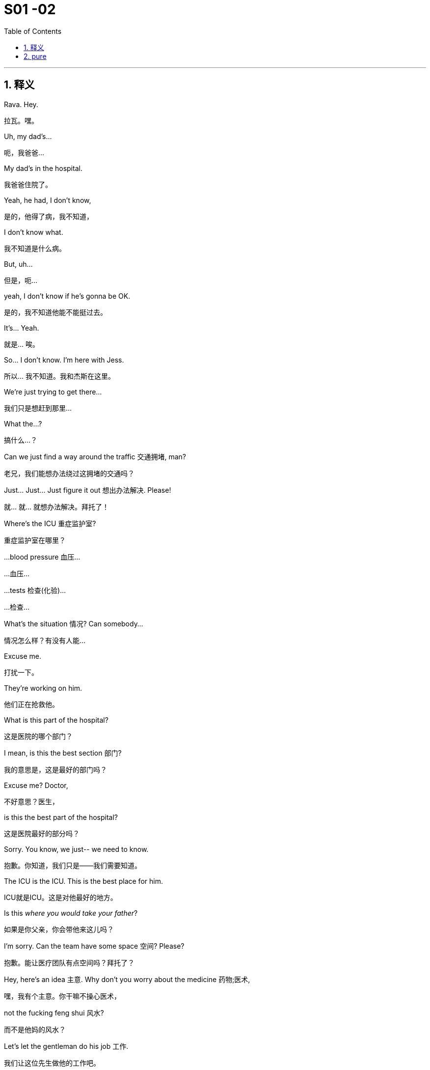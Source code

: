 
= S01 -02
:toc: left
:toclevels: 3
:sectnums:
:stylesheet: ../../../../myAdocCss.css

'''

== 释义



Rava. Hey.
[.my2]
拉瓦。嘿。

Uh, my dad's...
[.my2]
呃，我爸爸...

My dad's in the hospital.
[.my2]
我爸爸住院了。

Yeah, he had, I don't know,
[.my2]
是的，他得了病，我不知道，

I don't know what.
[.my2]
我不知道是什么病。

But, uh...
[.my2]
但是，呃...

yeah, I don't know if he's gonna be OK.
[.my2]
是的，我不知道他能不能挺过去。

It's... Yeah.
[.my2]
就是... 唉。

So... I don't know. I'm here with Jess.
[.my2]
所以... 我不知道。我和杰斯在这里。

We're just trying to get there...
[.my2]
我们只是想赶到那里...

What the...?
[.my2]
搞什么...？

Can we just find a way around the traffic 交通拥堵, man?
[.my2]
老兄，我们能想办法绕过这拥堵的交通吗？

Just... Just... Just figure it out 想出办法解决. Please!
[.my2]
就... 就... 就想办法解决。拜托了！

Where's the ICU 重症监护室?
[.my2]
重症监护室在哪里？

...blood pressure 血压...
[.my2]
...血压...

...tests 检查(化验)...
[.my2]
...检查...

What's the situation 情况? Can somebody...
[.my2]
情况怎么样？有没有人能...

Excuse me.
[.my2]
打扰一下。

They're working on him.
[.my2]
他们正在抢救他。

What is this part of the hospital?
[.my2]
这是医院的哪个部门？

I mean, is this the best section 部门?
[.my2]
我的意思是，这是最好的部门吗？

Excuse me? Doctor,
[.my2]
不好意思？医生，

is this the best part of the hospital?
[.my2]
这是医院最好的部分吗？

Sorry. You know, we just-- we need to know.
[.my2]
抱歉。你知道，我们只是——我们需要知道。

The ICU is the ICU. This is the best place for him.
[.my2]
ICU就是ICU。这是对他最好的地方。

Is this _where you would take your father_?
[.my2]
如果是你父亲，你会带他来这儿吗？

I'm sorry. Can the team have some space 空间? Please?
[.my2]
抱歉。能让医疗团队有点空间吗？拜托了？

Hey, here's an idea 主意. Why don't you worry about the medicine 药物;医术,
[.my2]
嘿，我有个主意。你干嘛不操心医术，

not the fucking feng shui 风水?
[.my2]
而不是他妈的风水？

Let's let the gentleman do his job 工作.
[.my2]
我们让这位先生做他的工作吧。

Thank you.
[.my2]
谢谢。

Let's do this for Dad. - Thank you.

[.my2]
我们为爸爸这么做吧(为了爸安静点)。 - 谢谢。

Sorry.
[.my2]
对不起。

Do they know who we are?
[.my2]
他们知道我们是谁吗？

-I don't know. - Are they sandbagging  用沙袋封堵；用沙袋打；粗暴对待，胁迫;敷衍 us?

[.my2]
-我不知道。 - 他们是在故意敷衍我们吗？

[.my1]
.案例
sandbagging 在这里是俚语用法，原意是“用沙袋阻挡”，引申为“故意示弱”、“隐藏实力”或“拖延、敷衍”。剧中角色怀疑医院人员因为不知道他们的身份, 而没有给予应有的重视或最好的治疗。

-Do they know who he is? - I don't know.

[.my2]
-他们知道他是谁吗？ - 我不知道。

-Shall we call Mom? - What?

[.my2]
-要打电话给妈妈吗？ - 什么？

No. There's like a million people to call.
[.my2]
不。好像有无数的人要通知。

She's probably just *make a big deal* of sth 对…小题大做 about herself, anyway.
[.my2]
反正她很可能只会借题发挥，搞得像是她自己的事一样。

Come on. Your mom's a maniac 疯子, she's not a monster 魔鬼.
[.my2]
得了吧。你妈妈是个疯子，但她不是魔鬼。

Folks, we need you to wait through there, please.
[.my2]
各位，需要请你们到那边去等。

Hi. I'm sorry.
[.my2]
嗨。抱歉。

We're getting mixed messages 混乱的信息 here.
[.my2]
我们得到的信息很混乱。

We have no clue 线索 what's going on.
[.my2]
我们完全不知道发生了什么。

We will be with you
[.my2]
一旦我们有评估结果，

as soon as we have an assessment 评估.
[.my2]
会立刻通知你们。

OK, well, that's not good enough 不够好.
[.my2]
好吧，这不够好。

We need to know what's happening. Now.
[.my2]
我们需要知道发生了什么。现在就要。

The _socio-economic 社会经济的 health_ of _multiple 多个的 continents_ 大洲
[.my2]
多个大洲的社会经济健康

is dependent on 依赖于 his well-being 健康.
[.my2]
都依赖于他的健康。

The socio-economic health of multiple continents?
[.my2]
多个大洲的社会经济健康？

Kendall. Everyone.
[.my2]
肯德尔。各位。

*We have an area* we can go to.
[.my2]
我们有个区域可以去。

They'll keep us posted 及时告知.
[.my2]
他们会及时通知我们最新情况。

So, look, take me through 详细说明,带我穿过 what happened exactly.
[.my2]
那么，你看，详细告诉我到底发生了什么。

Uh, I don't know, exactly.
[.my2]
呃，我不太确定，具体地。

It was weird 诡异的. Um, it happened fast 快速地,
[.my2]
很诡异。呃，发生得很快，

-we were just sitting there... - We were just talking.

[.my2]
-我们当时就坐在那儿... - 我们当时就在聊天。

We were talking, Shiv kind of started (v.) hard-balling (把……捏成团；攥紧（拳头）) 强硬对待 Dad a little bit. - I wasn't hard-balling him.
[.my2]
我们当时在聊天，希芙有点开始对爸爸态度有点强硬。 - 我没有对他强硬。

A brain hemorrhage (出血) 脑出血 doesn't come from some chit-chat 闲聊, asshole 混蛋.
[.my2]
脑出血可不是闲聊引起的，混蛋。

So it's definitely a brain hemorrhage 脑出血? Is that what they said?
[.my2]
所以肯定是脑出血了？他们是这么说的吗？

Somebody said that, right?
[.my2]
有人这么说了，对吧？

-Somebody said hemorrhage 出血? - Or stroke 中风? I...

[.my2]
-有人说了出血？ - 还是中风？我...

-The ambulance 救护车... - A stroke is a hemorrhage.

[.my2]
-救护车... - 中风就是(脑)出血。

-It is? - Yes.

[.my2]
-是吗？ - 是的。

Did someone say "Hemorrhage,"
[.my2]
有人说了"出血"吗，

or is it just us /who said it?
[.my2]
还是只是我们自己在说？

It could be an aneurism 动脉瘤.
[.my2]
也可能是动脉瘤。

Why aren't we chasing 追查 this?
[.my2]
我们为什么不追查这个？

I'll chase.
[.my2]
我去追查。

Hey, uh, is there any...
[.my2]
嘿，呃，有没有...

Did Dad ever talk to any of you guys about cryogenics 低温学,人体冷冻法?
[.my2]
爸爸有没有跟你们任何人说过人体冷冻的事？

[.my1]
.案例
====
cryogenic
-> 来自cryo-,冷，冷冻，词源同crystal.-gen,产生，词源同generate.
====

You're insane (a.)疯了;疯癫的，精神失常的；蠢极的，荒唐的.
[.my2]
你疯了。

Look, I don't want to be given the runaround (n.)回避；推诿；搪塞;敷衍
[.my2]
听着，我不想被那个他妈的三流医学院毕业的医生敷衍。

by Doctor-fucking-SUNY Purchase Medical School here.
[.my2]

[.my1]
.案例
====
.Doctor-fucking-SUNY Purchase Medical School
这是一个即兴创造的复合形容词，其结构是 ##名词 + fucking + 机构名称。##这里的 fucking是一个语气极强的粗俗俚语 他妈的.

SUNY 是纽约州立大学系统的缩写。Purchase College 是该系统下的一所文理学院，​​它并没有医学院​​。说话人故意将一个不存在的、或者说知名度不高的学校的名字, 和“医学院”扯在一起。

说话人的目的不是要准确说出对方毕业的院校，而是通过​​张冠李戴​​的方式来侮辱对方。其潜台词是： +
“你毕业的学校根本不上档次，甚至可能都不存在医学院，你的教育背景很差劲。” +
“你只是个从某个我听都没听过的烂学校毕业的庸医。” +
用 fucking来加强这种鄙夷的语气。 +
====

We need to know who the top players 顶尖人物 are, OK?
[.my2]
我们需要知道谁是顶尖的专家，懂吗？

Who's the _top dog_ 头号人物,权威人物 in this hospital?
[.my2]
这家医院谁说了算？

Have you talked to Dad's neurologist 神经科医生?
[.my2]
你跟爸爸的神经科医生谈过了吗？

Kendall, stop acting like the king of the hospital.
[.my2]
肯德尔，别表现得像是医院之王。

We're all trying to do our best 尽力, so just fuck off 滚开.
[.my2]
我们都在尽力，所以你他妈滚开。

I'm on it 正在处理. OK?
[.my2]
我来处理。行了吧？

According to this, it sounds like a stroke,
[.my2]
根据这个，听起来像是中风，

but it could be an acute 急性的 _subdural 硬膜下的 hematoma_ 血肿.
[.my2]
但也可能是急性硬膜下血肿。

[.my1]
.案例
====
.subdural
image:../img/subdural.jpg[,50%]
====

Great. Get in there and operate 做手术, Doctor Google.
[.my2]
太好了。那就进去做手术啊，谷歌医生。

He once *talked* to me *about* cryogenics 低温学.
[.my2]
他有一次跟我谈过人体冷冻。

What? Wouldn't that just be typical 典型的?
[.my2]
什么？这不正是他一贯的作风吗？

All the other billionaires 亿万富翁 are strolling 散步；闲逛 around 闲逛 in new bodies,
[.my2]
所有其他亿万富翁,都用新身体到处溜达了，

but not Dad, because we were too embarrassed 尴尬的 to actually discuss 讨论 it.
[.my2]
但爸爸没有，因为我们太尴尬了，都没真正讨论过这个。

He didn't talk to you about cryogenics.
[.my2]
他不是跟你谈人体冷冻。

You talked to him about cryogenics
[.my2]
是你跟他谈人体冷冻

because *you're obsessed (a.)（对……）着迷的，（受……）困扰的 with* 痴迷于 cryogenics.
[.my2]
因为你痴迷于人体冷冻。

-I'm not really, Kendall. - And what he didn't tell you,

[.my2]
-我并没有，肯德尔。 - 而他没告诉你的是，

and what I'm telling you now,
[.my2]
也是我现在要告诉你的，

is that /you are an idiot 白痴.
[.my2]
就是你是个白痴。

Sticks and stones 棍棒和石头, Kenny.
[.my2]
棍棒石头而已，伤不了我，肯尼。

[.my1]
.案例
====
Sticks and stones 是谚语 _Sticks and stones_ may break (v.) my bones, but words will never hurt me 的缩略形式，意思是“棍棒石头可以伤我筋骨，但言语伤不了我”，表示对辱骂或批评的不屑一顾。
====

Yeah, I know.
[.my2]
是啊，我知道。

And on his birthday, too? It's so shitty 糟糕的; 较差的；劣等的.
[.my2]
而且还在他生日这天？太糟了。

So what's happening now?
[.my2]
那现在是什么情况？

Are you staying at the hospital?
[.my2]
你要留在医院吗？

I guess.
[.my2]
我想是吧。

I mean, I think I've got a job,
[.my2]
我的意思是，我觉得我得到了一份工作，

but I don't know.
[.my2]
但我不确定。

Logan said I did,
[.my2]
罗根是这么说了，

but Marcia was the only one to hear it,
[.my2]
但只有玛西娅听到了，

so... and then he tragically 不幸地,
[.my2]
所以...然后他就悲剧性地，

you know, like, whatever 诸如此类.
[.my2]
你知道，就像，诸如此类。

Well, what sort of job? Is it a good job?
[.my2]
哦，什么样的工作？是好工作吗？

I don't know. Like, could be anything.
[.my2]
我不知道。就像，什么都有可能。

And I have, like, 20 bucks 美元 left.
[.my2]
而且我好像只剩20块钱了。

The world is so fucked up 糟透了.
[.my2]
这世界真他妈糟透了。

I am not sending you any more money, Greg.
[.my2]
我不会再给你寄钱了，格雷格。

Step up (站出来，挺身而出) 承担责任.
[.my2]
自己担起责任来。

I'm not asking you to send me...
[.my2]
我不是在要求你寄给我...

Look,
[.my2]
听着，

just make sure 确保 about the job.
[.my2]
先把工作的事确定好。

-All right? - Yeah, I know.

[.my2]
-行吗？ - 是的，我知道。

Hey, do you have cash 现金?
[.my2]
嘿，你有现金吗？

Yeah. Uh...
[.my2]
有。呃...

no, just my last twenty.
[.my2]
不，就只剩最后二十了。

That's fine. Thanks.
[.my2]
没关系。谢谢。

I just *got mugged (v.)抢劫;（公开）行凶抢劫，打劫 by* Shiv.
[.my2]
我刚被希芙打劫了。

Born (v.) in _humble 卑微的 circumstances_ 环境 in Dundee, Scotland,
[.my2]
洛根·罗伊出生于苏格兰邓迪的卑微环境，

shortly before the outbreak 爆发 of the Second World War,
[.my2]
就在第二次世界大战爆发前不久，

Logan Roy grew up in poverty 贫困,
[.my2]
他在贫困中长大，

but died one of the richest
[.my2]
但去世时已成为美国最富有、

and most powerful 有权势的 men in America.
[.my2]
最具权势的人物之一。

His _widowed 寡居的 mother_ *took the decision*...
[.my2]
他寡居的母亲做出了决定...

It's an ATN obituary 讣(fù)告.
[.my2]
这是ATN的讣告。

[.my1]
.案例
====
.obituary
-> ob-,向前，-it,走，词源同 exit,itinerary.委婉语，即向前走了。引申词义讣告，讣闻。
====

They want us to OK it /*in case* they have to run it 发布.
[.my2]
他们想让我们批准，以备需要发布。

Is it nice?
[.my2]
写得好吗？

I mean, it's made by his own news division 部门.
[.my2]
我的意思是，这是他自己的新闻部门制作的。

Doesn't say he was a prick 混蛋;鸡巴；屌;扎；穿刺.
[.my2]
没说他是个混蛋。

[.my1]
.案例
====
.prick
( tabooslang) an offensive word for a stupid or unpleasant man 鸟人；笨蛋
====

You want to watch it?
[.my2]
你想看吗？

No.
[.my2]
不。

I would really love to see you.
[.my2]
我真的很想见你。

Yes, it's appropriate 合适的. It could hardly be more appropriate.
[.my2]
是的，很合适。再合适不过了。

Ok?
[.my2]
好吗？

Yeah, OK. OK, good.
[.my2]
是的，好的。好的，很好。

-Hey, Jess? - Mm-hmm?

[.my2]
-嘿，杰斯？ - 嗯？

There's nothing _in here_ about our mom.
[.my2]
这里面一点没提我们的妈妈。

Or Connor's. They need to be included.
[.my2]
也没提康纳的妈妈。她们需要被写进去。

Yeah.
[.my2]
是的。

PJ says /_Aziz Kahn at Mayo Clinic_ 诊所，门诊部 is the best there is.
[.my2]
PJ说, 梅奥诊所的阿齐兹·卡恩是最棒的。

Sarah says /_Ann Wieman_ at NYU.
[.my2]
萨拉说纽约大学的安·威曼。

Ann Wieman? Is that... That's not who I have.
[.my2]
安·威曼？是不是... 我得到的名字不是这个。

Well, it's the name I have.
[.my2]
呃，但我得到的是这个名字。

Can you tell Sarah /to give her a call?
[.my2]
你能让萨拉给她打个电话吗？

-Sure. - Hey, Rome.

[.my2]
-当然。 - 嘿，罗姆。

-Do you have regular? - No, I've got...

[.my2]
-你有普通咖啡吗？- 不，我有...

Now I'm strapped (a.)缺钱的，手头拮据的;身无分文的;用带子系（或捆、扎、扣）好. Was there any change at all?
[.my2]
现在我真没钱了。刚才有零钱剩下吗？

-Hey, you guys. - What?

[.my2]
-嘿，你们几个。 - 什么？

Could I have the change 零钱?
[.my2]
能把零钱给我吗？

What is this? Already? People are sending shit 垃圾邮件,屎 already?
[.my2]
这是什么？已经？人们已经开始发垃圾邮件了？

It's from _Lawrence Yee_ at Vaulter.
[.my2]
是Vaulter的劳伦斯·伊发来的。

Call him /and tell him /that is not fucking appreciated (v.)不被欣赏的.
[.my2]
打电话给他，告诉他这他妈一点都不让人感激。

Mm-hmm.
[.my2]
嗯。

-Kendall, I'm so sorry. - Thank you, Gerri.

[.my2]
-肯德尔，我很难过。 - 谢谢，格里。

Can you give me five 给我五分钟?
[.my2]
能给我五分钟吗？

We need to talk.
[.my2]
我们需要谈谈。

Over here, OK?
[.my2]
这边，好吗？

Obviously the nominating committee 提名委员会, the board 董事会,
[.my2]
显然，提名委员会和董事会

has a plan in the event of 在…情况下 Logan's incapacitation 丧失能力.
[.my2]
对罗根丧失工作能力的情况有预案。

Sorry, do I need to hear this right now?
[.my2]
抱歉，我现在需要听这个吗？

You do.
[.my2]
你需要。

In the event that we, uh,
[.my2]
如果我们，呃，

continue on our trajectory 轨迹
[.my2]
继续沿着他目前意识状态的轨迹发展，

of his current consciousness 意识,
[.my2]

we're gonna need to announce a plan
[.my2]
我们将需要在六点半左右，股市开盘前，宣布一项计划，

by around 6:30, before the markets open,
[.my2]

in order to avoid a lot of funky 奇怪的 chowder 杂烩.
[.my2]
以避免一大堆麻烦。

[.my1]
.案例

"funky chowder" 是一个非常不正式、近乎胡言乱语的表达。说话人可能想用一个比喻来表示“混乱的局面”或“烂摊子”，但混合了“funky”（奇怪的、糟糕的）和“chowder”（海鲜杂烩汤）这两个不相关的词，产生了一种怪异甚至可笑的效果，反映了说话人试图用商业术语安抚对方，但本身也可能很紧张或词不达意。

Did you say funky chowder?
[.my2]
你刚才说的是“麻烦的杂烩”吗？

We've set up 安排 down here.
[.my2]
我们在楼下安排好了。

What have you set up?
[.my2]
你们安排了什么？

You're gonna want a place to just be,
[.my2]
你会需要一个地方待着，

and chill 放松, you know?
[.my2]
放松一下，懂吗？

We talked to some of the trustees 理事 of the hospital,
[.my2]
我们和医院的一些理事谈过了，

so everybody knows who's who 重要人物.
[.my2]
所以大家都知道谁是谁了。

Yeah. It's not a war room 作战室 yet, but, um...
[.my2]
是的。现在还不是作战室，但是，嗯...

But if we need one, it's available 可用的.
[.my2]
但如果我们需要，这里就可以用。

Jesus.
[.my2]
天啊。

Uh, so there's a bathroom through there...
[.my2]
呃，所以洗手间在那边...

-Hi, Karolina... - Hi.

[.my2]
-嗨，卡洛琳娜... - 嗨。

Thank you, guys.
[.my2]
谢谢你们。

So I have Dewi and Asha from the nominating committee on the line 在电话线上.
[.my2]
提名委员会的德维和阿莎在线。

Kendall's here, and you're on speaker 免提, guys.
[.my2]
肯德尔在这里，你们现在在免提上。

So sorry to hear about the news.
[.my2]
听到这个消息非常难过。

Likewise 同样地.
[.my2]
彼此彼此。

As you know, our standing plan 既定计划 in the event of Logan's...
[.my2]
如你所知，我们对罗根…的既定计划是

absence 缺席, is to separate 分离 his CEO and Chairman roles.
[.my2]
将他的首席执行官和董事长职位分开。

You'll become acting 代理的 CEO,
[.my2]
你将担任代理首席执行官，

Frank stays on as 继续担任 COO 首席运营官.
[.my2]
弗兰克继续担任首席运营官。

We'll need to act fast. Stabilize 稳定 the stock price 股价.
[.my2]
我们需要迅速行动。稳定股价。

Dewi? Dewi?
[.my2]
德维？德维？

I'm sorry...
[.my2]
抱歉...

my dad is my focus 焦点 right now, OK?
[.my2]
我爸爸现在是我的焦点，好吗？

Of course, it's just that there's a problem
[.my2]
当然，只是有个问题

in terms of the optics 观感 if what happened earlier today
[.my2]
关于今天早些时候你们之间发生的事如果传出去，

between you two gets out 泄露.
[.my2]
观感上会不好。

I'm sorry, I don't know what you're talking about.
[.my2]
抱歉，我不知道你在说什么。

Sure. Well...
[.my2]
当然。嗯...

And then there's the problem with Frank.
[.my2]
然后还有弗兰克的问题。

-As in? - Logan fired 解雇 him

[.my2]
-比如？ - 罗根解雇了他

and promoted 提拔 Roman.
[.my2]
并提拔了罗曼。

Roman?
[.my2]
罗曼？

Jesus.
[.my2]
天啊。

Look, I'm sorry, I...
[.my2]
听着，抱歉，我...

I can't get into this 深入谈论 right now, guys.
[.my2]
我现在没法深入谈这个，各位。

No, of course.
[.my2]
不，当然。

You are in no fit state 状态不佳.
[.my2]
你现在状态不好。

But here's my take 看法, OK?
[.my2]
但我的看法是这样的，好吗？

My dad got sick today, right?
[.my2]
我爸爸今天病了，对吧？

I don't know, I mean, nobody knows
[.my2]
我不知道，我是说，没人知道

when he started acting out of character 行为反常,
[.my2]
他什么时候开始行为反常的，

but, like, he didn't seem great from the morning on,
[.my2]
但是，好像他从早上开始状态就不太好，

and there's no paper 文件记录 on any of the moves 行动 made today.
[.my2]
而且今天的任何行动都没有文件记录。

-Right, Gerri? - Uh...

[.my2]
-对吧，格里？ - 呃...

nothing meaningful 有意义的.
[.my2]
没什么有实质意义的记录。

Yeah, it was words 空话.
[.my2]
是的，只是空话。

Words are just, what?
[.my2]
空话只是，什么？

Nothing.
[.my2]
什么都不是。

Complicated 复杂的 air flow 气流.
[.my2]
复杂的气流罢了。（意指空谈）

So, I mean, if I was saying what actually happened today,
[.my2]
所以，我的意思是，如果我说今天实际发生了什么，

it would be nothing.
[.my2]
那就是什么都没发生。

Well, that certainly
[.my2]
嗯，那这当然

makes things simpler from our point of view 从我们的观点来看.
[.my2]
从我们的角度来看让事情简单多了。

Do you think you can get the family behind it 支持?
[.my2]
你觉得你能让家人支持这个说法吗？

Yes.
[.my2]
能。

And Frank?
[.my2]
那弗兰克呢？

Sure.
[.my2]
当然。

Dude 老兄, can't we just talk here?
[.my2]
哥们，我们不能就在这儿谈吗？

You know Connor's invited Willa down?
[.my2]
你知道康纳把薇拉请来了吗？

What?! Here?!
[.my2]
什么？！来这里？！

What's the deal with 关于…的情况 their deal 关系?
[.my2]
他俩现在是什么关系？

Unlike me, he has no sense of boundaries 界限感.
[.my2]
不像我，他毫无界限感。

What the fuck?
[.my2]
搞什么鬼？

It's stale 不新鲜的, but it's empty, I think.
[.my2]
不新鲜了，但我想是空的。

-Hello? - You wanna do a play 演戏?

[.my2]
-喂？ - 你想演一出吗？

No, I, um, just wanted to...
[.my2]
不，我，嗯，只是想...

I've been thinking that maybe this might be
[.my2]
我一直在想，也许这对玛西娅来说

really tough on 对…艰难 Marcia.
[.my2]
会非常难熬。

Yeah, you're thinkin' that?
[.my2]
是吗，你这么想？

What, will she put all her inheritance 遗产 into gold or oil?
[.my2]
怎么，她会把所有的遗产都换成黄金或石油吗？

No, I just... No, I...
[.my2]
不，我只是…不，我…

Look, I know that, like, the trust 信托 only comes into play 开始运作
[.my2]
听着，我知道，那个信托只有在特定事情发生时才会生效，

if certain things happen...
[.my2]

Yeah, he's dead, or brain dead 脑死亡.
[.my2]
对，他死了，或者脑死亡了。

Yeah, but I was thinkin', like...
[.my2]
是的，但我在想，比如…

wouldn't it be nice for Dad to wake up 醒来
[.my2]
如果爸爸醒过来，发现我们都按照他希望的签了字，

and for all of us to have signed,
[.my2]

like he wanted?
[.my2]
那不是很好吗？

You know, like a nice gesture 姿态?
[.my2]
你知道，像个善意的姿态？

And if he doesn't wake up,
[.my2]
而如果他没有醒来，

we've basically signed over 签字转让 to Marcia
[.my2]
我们基本上就等于签字把选择新爸爸的权力

the power to choose the new Dad.
[.my2]
交给了玛西娅。

So... OK. So, for the record 为记录在案,
[.my2]
所以…好吧。那么，为记录在案，

you are declining 拒绝 to sign on the change of trust?
[.my2]
你拒绝签署信托变更文件？

-For the record? - Yeah.

[.my2]
-为记录在案？ - 是的。

What the fuck is this, McCarthyism 麦卡锡主义?
[.my2]
这他妈是什么，麦卡锡主义吗？

[.my1]
.案例

McCarthyism 指20世纪50年代美国参议员约瑟夫·麦卡锡煽起的反共迫害浪潮，其特征是公开调查、不公正指控、胁迫人们表态或检举他人。说话人用这个词，是抗议对方用“为记录在案”这种正式、带有审讯和定性意味的方式提问，感觉像是在被迫表明政治立场一样，非常反感和抵触。

I'm not declining, I'm just not...
[.my2]
我不是拒绝，我只是不…

I'm not "Clining." What the f...
[.my2]
我不是“拒决”。这他妈的…

OK. No. OK, just, you know,
[.my2]
好吧。不。好吧，只是，你知道，

that just seems very shitty 差劲的 under the circumstances 在这种情况下.
[.my2]
在这种情况下这显得非常差劲。

What circumstances?
[.my2]
什么情况？

Well, you did make her husband's brain explode 爆炸.
[.my2]
嗯，你确实让她丈夫的脑袋爆炸了。

Fuck you, man!
[.my2]
去你妈的！

Wait...
[.my2]
等等…

-Stop it! - You shit 混蛋!

[.my2]
-住手！ - 你这混蛋！

What, are you fuckin' insane 疯了的?
[.my2]
什么，你他妈疯了吗？

No! No!
[.my2]
不！不！

He...
[.my2]
他…

He doesn't deserve 应得 this.
[.my2]
他不该遭受这些。

It's just so unfair 不公平的.
[.my2]
这太不公平了。

He's a great... man.
[.my2]
他是个伟大的…男人。

He, like, let me come to his birthday lunch.
[.my2]
他，嗯，让我参加他的生日午餐了。

And he offered me a job.
[.my2]
他还给了我一份工作。

Right?
[.my2]
对吧？

He doesn't deserve this.
[.my2]
他不该遭受这些。

And... so, if there's anything that I can do,
[.my2]
而且…所以，如果有什么我能做的，

let me know.
[.my2]
告诉我。

Actually, there is something.
[.my2]
实际上，有件事。

-OK. - Can you go to the apartment

[.my2]
-好的。 - 你能去公寓

and get his bed things 床上用品 and slippers 拖鞋?
[.my2]
拿他的寝具和拖鞋吗？

The ones with the dark checks 方格图案.
[.my2]
那双深色格子的。

You don't mind?
[.my2]
你不介意吧？

No, no. I'd be...
[.my2]
不，不。我会…

respectfully 恭敬地, uh, somberly 肃穆地 willing 愿意的.
[.my2]
恭敬地，呃，肃穆地愿意。

Thank you.
[.my2]
谢谢。

-Now? - Please.

[.my2]
-现在？ - 麻烦你了。

OK. All right.
[.my2]
好的。好吧。

Marcia, we can get
[.my2]
玛西娅，我们可以让

Colin or the driver to go and get his things.
[.my2]
科林或司机去拿他的东西。

I don't need this fly 苍蝇 buzzing 嗡嗡叫 in my face.
[.my2]
我不需要这只苍蝇在我脸上嗡嗡叫。

Slippers, slippers, slippers, slippers, slippers.
[.my2]
拖鞋，拖鞋，拖鞋，拖鞋，拖鞋。

Yeah, don't fuck it up 搞砸.
[.my2]
嗯，别搞砸了。

Fuckin' long legs. Greg! Hey, I need a favor 帮忙 from you.
[.my2]
腿真他妈长。格雷格！嘿，我需要你帮个忙。

What's up?
[.my2]
什么事？

Dad had some papers he wanted us to sign,
[.my2]
爸爸有些想让我们签的文件，

and they're in some envelopes 信封,
[.my2]
放在一些信封里，

just pick 'em up at the house, and bring 'em.
[.my2]
去家里拿一下，带过来。

Yeah. Where are the papers?
[.my2]
好的。文件在哪儿？

They're in the house somewhere.
[.my2]
就在房子里的某个地方。

In envelopes-- They're just in the house!
[.my2]
在信封里——就在房子里！

-You got it? - OK. I was imagining...

[.my2]
-明白了吗？ - 好的。我在想…

Oh, you're fucking tall. This is hurting my goddamn neck.
[.my2]
哦，你他妈真高。这弄得我脖子疼。

I have to go. OK? Just find the papers,
[.my2]
我得走了。行吗？去找文件，

and bring 'em back.
[.my2]
然后带回来。

Papers, and... and... they're gonna be just...
[.my2]
文件，然后…然后…它们就在…

I am so done with 受够了 this conversation.
[.my2]
我受够这对话了。

-Just handle it 处理, OK? - All right. Yeah.

[.my2]
-处理好就行，好吗？ - 好的。是的。

Better not fuck this one up.
[.my2]
这次最好别搞砸了。

I don't want Logan Roy's newspapers 报纸
[.my2]
我可不想让罗根·罗伊的报纸

goin' through my trash cans 垃圾桶.
[.my2]
翻我的垃圾桶。

-Oh, my God! We've killed... - Logan.

[.my2]
-哦，天哪！我们害死了… - 罗根。

We're bastards 混蛋!
[.my2]
我们是混蛋！

Turn that off 关掉.
[.my2]
关掉它。

Roman, no. Turn it off.
[.my2]
罗曼，不。关掉它。

-We've killed... - Logan.

[.my2]
-我们害死了… - 罗根。

We're...
[.my2]
我们是…

What are they saying?
[.my2]
他们都在说什么？

Just rumors 谣言, you know.
[.my2]
只是谣言，你知道。

He was taken to the hospital,
[.my2]
说他被送进医院了，

some of Twitter says he's dead,
[.my2]
有些推特上说他已经死了，

and also a good deal of 大量的, um,
[.my2]
还有大量的，嗯，

of rejoicing 欢庆 at our father's potential demise 死亡.
[.my2]
对我们父亲可能去世表示欢庆。



Can we find out who these fuckers 讨厌的人 are
[.my2]
我们能查出这些混蛋是谁吗？
and, like... report them 举报他们?
[.my2]
然后…举报他们？
Or just, like, screen grab 截屏 their shit 垃圾言论.
[.my2]
或者就直接，把他们那些垃圾言论截屏。
• OK. - So we know? Yeah?

[.my2]
• 好的。 - 这样我们就知道了？是吧？

So, I don't know where Kendall is, but...
[.my2]
所以，我不知道肯德尔在哪儿，但是…
Hi. Really sorry, you guys.
[.my2]
嗨。真的很抱歉，各位。
Thanks, Willa.
[.my2]
谢谢，薇拉。
Why don't we sit over here.
[.my2]
我们坐这边吧。
Oh, there's Ken.
[.my2]
哦，肯在那儿。
It's gross 恶心的.
[.my2]
真恶心。
News is out 消息传出去了.
[.my2]
消息泄露出去了。
OK, right. Well...
[.my2]
好吧，对。嗯…
So, um, listen.
[.my2]
所以，嗯，听着。
I don't even want to think about this,
[.my2]
我甚至不愿想这个，
but I just spoke to the nominating committee 提名委员会,
[.my2]
但我刚和提名委员会谈过，
and, uh...
[.my2]
而且，呃…
the thing is that the plan
[.my2]
问题是，计划是
is to announce that I take over 接替 from Dad.
[.my2]
宣布我接替爸爸。
• Well, no. - Excuse me?

[.my2]
• 呃，不行。 - 你说什么？

• What do you mean? - I mean,

[.my2]
• 你什么意思？ - 我的意思是，

we're waiting for the results of the scan 扫描结果.
[.my2]
我们在等扫描结果。
It's a pointless 无意义的 conversation.
[.my2]
现在谈这个毫无意义。
OK, well, let's talk about it.
[.my2]
好吧，那我们谈谈这个。
I can't talk about it. I'm upset 心烦意乱.
[.my2]
我不能谈这个。我心烦意乱。
Hey! I'm upset too.
[.my2]
嘿！我也心烦！
Oh, not too upset to go and fucking plot 密谋
[.my2]
哦，还没心烦到不能去他妈的和那些西装革履的家伙密谋啊
• with the suits 西装革履的人，指高管. - Fuck you! OK?

[.my2]
• - 去你妈的！行了吧？

I could hardly hear them for the blood rushing in my ears 血液涌上头顶.
[.my2]
我当时气得血往头上涌，几乎听不见他们说什么。
Isn't there a plan anyways? Like...
[.my2]
不是本来就有计划吗？比如…
Yes, there's a plan.
[.my2]
是的，是有计划。
That's what I'm fucking telling you.
[.my2]
这就是我他妈在告诉你的。
The plan is that Frank and I will take over...
[.my2]
计划是弗兰克和我将接管…
• Frank was fired 被解雇了. So.. - Yeah.

[.my2]
• 弗兰克被解雇了。所以.. - 是的。

OK. Well, I mean, let's d-discuss
[.my2]
好吧。嗯，我是说，我们讨-讨论一下，
and just see where we are 看看情况, right?
[.my2]
看看现在什么情况，行吗？
I'm not doing this.
[.my2]
我不干。
If Dad dies, I don't want
[.my2]
如果爸爸死了，我不想
to be talking about this shit when he dies.
[.my2]
在他死的时候讨论这种破事。
He won't die.
[.my2]
他不会死的。
Yeah, this is great. Thank you.
[.my2]
是啊，这真好。谢谢你。
Hey, man.
[.my2]
嘿，老兄。
Sorry, I'm... I'm really sorry,
[.my2]
抱歉，我…我真的很抱歉，
but I don't have any money for the cab 出租车.
[.my2]
但我没钱付出租车费。
I'm sorry, sir, do I know you?
[.my2]
抱歉，先生，我认识你吗？
Yeah, I-I was here a little earlier.
[.my2]
认识，我-我刚才来过一会儿。
I got assaulted 受到攻击 a little in there.
[.my2]
我在里面受了点攻击。
So can you pay for the cab, please?
[.my2]
所以你能付一下出租车费吗？
She was supposed to call 本该打电话,
[.my2]
她本该打电话的，
but maybe she didn't because there's an emergency 紧急情况,
[.my2]
但也许她没打是因为有紧急情况，
uh, happening.
[.my2]
呃，发生了。
Sir, I'm sorry,
[.my2]
先生，抱歉，
I don't know who you are.
[.my2]
我不知道你是谁。
OK, so he's not gonna lend me the money 借钱给我.
[.my2]
好吧，所以他不会借钱给我了。
So, I don't know, um...
[.my2]
所以，我不知道，嗯…
You know, he... Pretty much 基本上, he owes you your money.
[.my2]
你知道，他…基本上，他欠你钱。
He owes me the...?
[.my2]
他欠我…？
You better give me the money, dude 老兄.
[.my2]
你最好把钱给我，老兄。
You guys need to work this out 解决 for yourselves,
[.my2]
你们需要自己解决这个问题，
because basically one of you guys
[.my2]
因为基本上你们其中一个人
hasn't got $14, OK?
[.my2]
拿不出14块钱，懂吗？
Yes, ma'am 女士.
[.my2]
是的，女士。
Hello, Mrs. Roy?
[.my2]
你好，罗伊夫人？
Thank you.
[.my2]
谢谢。
I'm so sorry.
[.my2]
我非常难过。
It's so weird 奇怪的.
[.my2]
太奇怪了。
I actually like hospitals.
[.my2]
我其实喜欢医院。
Lots of people don't. But they're safe 安全的.
[.my2]
很多人不喜欢。但医院很安全。
The weird thing for me
[.my2]
对我来说奇怪的是
is that I was, well,
[.my2]
我本来，嗯，
I'd been intending to 打算 talk to Logan,
[.my2]
我本打算和洛根谈谈，
you know, and make a... make a proposal 提议,
[.my2]
你知道，提一个…提一个建议，
a very decent 体面的 proposal, to Shiv.
[.my2]
一个非常体面的建议，向希芙。
Actually been meaning to ask for his blessing 祝福 for a while,
[.my2]
其实一直想征求他的同意，
but, uh... now it's very difficult.
[.my2]
但是，呃…现在很难了。
You need to find the right time
[.my2]
你需要找对时机
for these conversations.
[.my2]
来进行这类谈话。
Right.
[.my2]
对。
The weird thing I'm thinkin' now is,
[.my2]
我现在在想的一件怪事是，
do you think Logan would still like to be asked 被询问?
[.my2]
你觉得洛根还会愿意被征求意见吗？
You know? I mean, I know he can't reply 回答,
[.my2]
你明白吗？我的意思是，我知道他不能回答，
but would he appreciate 欣赏 the gesture 姿态
[.my2]
但如果他后来被告知，他会欣赏这种姿态吗？
if he was told about it later?
[.my2]

Or even in the case...
[.my2]
或者甚至在…
in the case of the worst... case 最坏的情况,
[.my2]
在最坏…的情况下，
would it have been nice to have asked his body 他的遗体?
[.my2]
向他的遗体征求意见会不会比较好？
Rumors 谣言 continue to circulate 流传 about the health of...
[.my2]
关于…健康的谣言持续流传…
Hey, hey. They're ready.
[.my2]
嘿，嘿。他们准备好了。
They have the results 结果.
[.my2]
他们有结果了。
OK. Fuck.
[.my2]
好吧。妈的。
You OK?
[.my2]
你没事吧？
Yeah. Yeah. He'll be fine.
[.my2]
没事。没事。他会没事的。
He's probably in there eating a fucking chicken bucket 一桶炸鸡
[.my2]
他可能正在里面吃他妈的一桶炸鸡，
and yelling at 对…大喊大叫 someone.
[.my2]
然后对着谁大吼大叫呢。
He's had a hemorrhagic 出血性的 stroke 中风,
[.my2]
他得的是出血性中风，
a bleed 出血 in the deep right hemisphere 大脑半球
[.my2]
是右脑半球深处出血，
that put pressure on 对…施加压力 the thalamus 丘脑 and the brain stem 脑干,
[.my2]
压迫到了丘脑和脑干，
and that's what caused a loss of consciousness 意识丧失.
[.my2]
这才导致了意识丧失。
So, what, do you operate 做手术?
[.my2]
所以，怎么办，你们做手术吗？
We don't do that with deep bleeds, especially in older patients 年长病人.
[.my2]
对于深层出血，尤其是老年患者，我们不这样做。
• He's not an older patient. - Dude, he just turned 80 刚满80岁.

[.my2]
• 他不是年长病人。 - 老兄，他刚满80岁。

But physically 身体上, he's, like,
[.my2]
但身体上，他，好像，
still in his 70s, and he's in great shape 体型很好.
[.my2]
还像70多岁，而且体型保持得很好。
The evidence 证据 is that operating
[.my2]
证据表明，在这种情况下
in situations like these isn't worthwhile 值得的.
[.my2]
进行手术是不值得的。
So, then, what do you do?
[.my2]
那么，你们做什么？
You can't do nothing.
[.my2]
你们不能什么都不做。
We will carry out regular observations 定期观察,
[.my2]
我们会进行定期观察，
and hopefully we'll see some improvement 改善 soon.
[.my2]
希望很快能看到一些好转。
That's not good enough. Right, Dr. Judith? That's...
[.my2]
这不够好。对吧，朱迪思医生？那是…
It's an excellent 优秀的 department 部门.
[.my2]
这是个很优秀的科室。
Well, thank you for your input 意见,
[.my2]
嗯，谢谢你的意见，
but you'll understand if we check out our options 查看我们的选项.
[.my2]
但如果我们查看一下其他选择，希望你能理解。
My assistant's been in touch with 联系了 Ann Wieman at NYU,
[.my2]
我的助手已经联系了纽约大学的安·威曼，
and we might move Dad there.
[.my2]
我们可能会把爸爸转到那里。
No. He stays here.
[.my2]
不。他留在这里。
He gets better here.
[.my2]
他在这里会好起来。
Well, we can discuss 讨论.
[.my2]
嗯，我们可以讨论。
We'll discuss and get back to you 回复你.
[.my2]
我们会讨论然后给你回复。
No. No discussion.
[.my2]
不。不讨论。
I am his next of kin 直系亲属. I am his proxy 代理人.
[.my2]
我是他的直系亲属。我是他的代理人。
I am in charge 负责. Thank you.
[.my2]
由我负责。谢谢。
Good. Well...
[.my2]
好的。嗯…
we'll move Logan to a suite 套房 in Greenberg.
[.my2]
我们会把洛根转到格林伯格的一个套房。
I'll show you the way 带路.
[.my2]
我带你们过去。
I'm sure you have some questions.
[.my2]
我相信你们有些问题。
Feel free to 随意 ask me on the way up 上去的路上.
[.my2]
上去的路上尽管问我。
• I'm sorry, Ken. - Thanks for coming over 过来.

[.my2]
• 抱歉，肯。 - 谢谢你过来。

OK, so look.
[.my2]
好吧，那么，你看。
We don't know what's going on.
[.my2]
我们不知道情况如何。
He could be fine; he could not.
[.my2]
他可能没事；也可能有事。
Either way 无论哪种情况, he's not gonna be back tomorrow,
[.my2]
无论如何，他明天都回不来了，
so, long story short 长话短说,
[.my2]
所以，长话短说，
will you carry on as 继续担任 COO, step up 站出来 on the board...
[.my2]
你是否愿意继续担任首席运营官，进入董事会…
• Become acting 代理的 chairman. - Yes.

[.my2]
• 成为代理董事长。 - 是的。

• No. - What?

[.my2]
• 不。 - 什么？

He fired me, Ken.
[.my2]
他解雇了我，肯。
He... I...
[.my2]
他…我…
Look, I don't know if he even knew what he was saying...
[.my2]
听着，我甚至不知道他是否清楚自己说了什么…
if his brain was working 运转.
[.my2]
他的脑子是否清醒。
His brain was working fine.
[.my2]
他的脑子清醒得很。
Well, whatever else 不管怎样, there's no proof 证据, legally 法律上,
[.my2]
嗯，不管怎样，法律上没有证据
• that yesterday even happened. - That's not the problem 问题.

[.my2]
• 能证明昨天的事真的发生了。 - 问题不在这儿。

• So what's the problem? - I don't want to be chairman.

[.my2]
• 那问题是什么？ - 我不想当董事长。

I am just an attendant lord 随从, here to swell a scene or two 撑撑场面.
[.my2]
我不过是个陪衬，来这里撑撑场面而已。

[.my1]
.案例

"attendant lord" 和 "swell a scene or two" 是文学化、略带自嘲的表达。
"attendant lord" 源自诗歌，指地位较高但非主角的贵族随从，意指自己只是个配角。
"swell a scene or two" 字面是“撑大/充实一两个场景”，比喻自己只是用来增加场面分量、凑数的人。
说话人用此表示自己无意也无力承担董事长重任，只想做个无足轻重的配角。

What the fuck does that mean?
[.my2]
这他妈是什么意思？
Come on, don't do that 别这样.
[.my2]
得了吧，别这样。
We could do great things together.
[.my2]
我们可以一起干一番大事业。
Mm-hmm.
[.my2]
嗯。

So what do you need, Frank?
[.my2]
那你需要什么，弗兰克？

A jazillion 巨额的 dollars in unmarked 无标记的 Bitcoin 比特币.
[.my2]
一笔巨额的、无法追踪的比特币。

I don't have a price 价码, Ken.
[.my2]
我没有价码，肯。

• Frank, I don't understand. - Ju... We'll talk.

[.my2]
• 弗兰克，我不明白。 - 就…我们回头谈。

There's a lot of mess 烂摊子 to be cleaned up 清理, Kendall,
[.my2]
有很多烂摊子要收拾，肯德尔，

but you can do it, son.
[.my2]
但你能做到的，孩子。

You can.
[.my2]
你能行。

And there's nothing I can say to change your mind 改变主意?
[.my2]
我说什么都不能让你改变主意了吗？

I'm sorry about your father.
[.my2]
为你父亲的事我感到难过。

And good luck, Kenny.
[.my2]
祝你好运，肯尼。

Yeah?
[.my2]
喂？

I told Greg to bring the change of trust 信托变更文件.
[.my2]
我让格雷格把信托变更文件带来。

• What? - And when he does,

[.my2]
• 什么？ - 等他带来的时候，

I think we should sign it.
[.my2]
我觉得我们应该签了。

I... I'm not doing anything without my lawyer present 在场.
[.my2]
我…我的律师不在场，我什么都不会做。

OK. Well, I'm going to sign it, I'm getting Connor to sign it.
[.my2]
好吧。嗯，我会签，我也会让康纳签。

It's gonna make you look pretty fucking heartless 无情的 when you don't.
[.my2]
如果你不签，会让你看起来非常他妈的无情。

Don't give me a fuckin' scary look 可怕的眼神.
[.my2]
别他妈用那种可怕的眼神瞪我。

You hit me, I will fuck you up 狠狠教训你.
[.my2]
你敢打我，我就狠狠教训你。

Fuck.
[.my2]
妈的。

Yeah.
[.my2]
是啊。

God, you're so annoying 烦人的.
[.my2]
天啊，你真烦人。

Shut up 闭嘴.
[.my2]
闭嘴。

• Hello? - Greg.

[.my2]
• 喂？ - 格雷格。

Hey. Did you find those contracts 合同 Roman asked for?
[.my2]
嘿。你找到罗曼要的那些合同了吗？

Uh, I... Yes, I got 'em.
[.my2]
呃，我…是的，我拿到了。

Oh, I think you have the wrong ones.
[.my2]
哦，我想你拿错了。

Uh, OK.
[.my2]
呃，好吧。

Right.
[.my2]
对。

What, uh, what shall I do?
[.my2]
那，呃，我该怎么做？

Look, there's a lot of confusion 混乱.
[.my2]
听着，现在情况很混乱。

'Cause if you have any doubt 怀疑, maybe you can't find them,
[.my2]
因为如果你有任何疑问，也许你就找不到它们了，

and that might be simplest 最简单的.
[.my2]
那可能是最简单的办法。

But if I do,
[.my2]
但如果我找到了，

'cause I...
[.my2]
因为我…

I think I have the right ones here.
[.my2]
我想我手头这些就是对的。

Don't bring them in.
[.my2]
别带进来。

Did he change his mind 改变主意?
[.my2]
他改变主意了吗？

No. I'm just telling you:
[.my2]
不。我只是告诉你：

Don't bring them in.
[.my2]
别带进来。

Ok. Ok. S...
[.my2]
好的。好的。那…

All right, I get... I get it.
[.my2]
好吧，我明白…我明白了。

So, who's the...
[.my2]
所以，谁是…

Like, what's the chain of command 指挥链 here?
[.my2]
比如，这里的指挥链是怎样的？

Are you the more senior 资深的 sibling 兄弟姐妹?
[.my2]
你是更资深的那个吗？

Greg,
[.my2]
格雷格，

it's simple.
[.my2]
很简单。

This is a favor 帮忙 I'd like you to do for me,
[.my2]
这是我想请你帮我一个忙，

and I'd like you to be discreet 谨慎的.
[.my2]
而且我希望你谨慎行事。

You stay for a while, you can't find them,
[.my2]
你待一会儿，然后说你找不到，

you come back. OK?
[.my2]
你再回来。好吗？

• OK. - Thank you.

[.my2]
• 好的。 - 谢谢。

This is better.
[.my2]
这样好多了。

look, so, I know you don't want to talk about this,
[.my2]
听着，所以，我知道你不想谈这个，

I'm just informing you, Roman as a board member 董事会成员
[.my2]
我只是通知你，罗曼作为董事会成员，

and Shiv as a shareholder 股东,
[.my2]
希芙作为股东，

I'll be taking temporary charge 临时负责 as CEO and Chairman.
[.my2]
我将临时负责首席执行官和董事长职务。

Frank is not interested in the position 职位 at present 目前.
[.my2]
弗兰克目前对这个职位不感兴趣。

No. I'm sorry, but even if we were talking about this,
[.my2]
不。抱歉，但即使我们要谈这个，

which we are not, it wouldn't necessarily be you.
[.my2]
我们并没有在谈，那也不一定是你。

I'm sorry, then who the fuck would it be?
[.my2]
抱歉，那他妈会是谁？

I don't know. Anyone.
[.my2]
我不知道。任何人都行。

It could be me.
[.my2]
可能是我。

Are you insane 疯了?
[.my2]
你疯了吗？

• Dad made me COO 首席运营官. - I don't think so, dude.

[.my2]
• 爸爸让我当了首席运营官。 - 我不这么认为，老兄。

Dad wasn't thinking straight 思路清晰.
[.my2]
爸爸当时脑子不清醒。

I think he was.
[.my2]
我认为他很清醒。

You? The chief operating officer?
[.my2]
你？首席运营官？

• Yup. - I mean, if that wasn't a sign 迹象

[.my2]
• 是的。 - 我的意思是，如果这还不是迹象

he was loco in the coco 疯了, I don't know what is.
[.my2]
表明他疯了，那我就不知道什么才是了。

[.my1]
.案例

"loco in the coco" 是一个押韵的俚语表达，意思是“疯了”、“精神错乱”。"loco" 是西班牙语，意为“疯狂的”，"coco" 在俚语中可指“脑袋”。这种说法带有戏谑、夸张的色彩。

Well, I don't see it that way.
[.my2]
嗯，我不这么看。

Come on. It was a negotiating position 谈判策略, Rome.
[.my2]
得了吧。那是个谈判策略，罗姆。

He was fuckin' playing you 耍你
[.my2]
他他妈是在耍你，

to get you to sign the change of trust.
[.my2]
好让你签那个信托变更文件。

Do you even know what it fucking involves 涉及?
[.my2]
你他妈知道这到底意味着什么吗？

I mean, he conked out 昏倒 mid-game 中途.
[.my2]
我是说，他中途就昏倒了。

Are you calling me a dipshit 蠢货?
[.my2]
你是在叫我蠢货吗？

No. I love you, man, but you're not a serious person 严肃的人.
[.my2]
不。我爱你，老兄，但你不是一个靠谱的人。

All right, fuck you. He's alive, you're not the fuckin' boss.
[.my2]
去你妈的。他还活着，你他妈不是老板。

All right! Come on. Let's not throw shit around 互相辱骂.
[.my2]
好了！行了。我们别互相骂了。

We're in the middle 在困境中, so let's just sit tight 按兵不动. No sudden moves 突然行动.
[.my2]
我们处境艰难，所以先按兵不动。别轻举妄动。

We need to move. The markets are gonna
[.my2]
我们需要行动。市场会

want to know who's behind the wheel 掌舵.
[.my2]
想知道是谁在掌舵。

We need to control the narrative 控制叙事.
[.my2]
我们需要控制舆论。

"Control the narrative." You probably yell that when you cum 高潮.
[.my2]
“控制舆论。”你高潮的时候大概都会喊这个。

"Oh! Control the narrative! Oh! Control it...
[.my2]
“哦！控制舆论！哦！控制它…

Control the narrative! Uhh..."
[.my2]
控制舆论！呃…”

Fuck you. We're in a hospital.
[.my2]
去你妈的。我们在医院里。

Everyone knows.
[.my2]
大家都知道了。

We have to say something.
[.my2]
我们必须说点什么。

No. Actually, we don't. 'Cause no one knows how serious it is.
[.my2]
不。实际上，我们不用。因为没人知道情况有多严重。

So we don't have to say anything.
[.my2]
所以我们什么都不用说。

Actually, we do. The SEC 美国证券交易委员会.
[.my2]
实际上，我们必须说。美国证交会。

There are rules, there are laws...
[.my2]
有规定，有法律…

Oh, no. The law? Well, we can't break the law 违法.
[.my2]
哦，不。法律？嗯，我们不能违法。

Hey, Karolina?
[.my2]
嘿，卡洛琳娜？

Has a CEO ever been out of action 无法履职
[.my2]
有没有过首席执行官无法履职，

and people haven't been told?
[.my2]
而外界没有被告知的情况？

Um, not that I can think of. There was Apple, but that...
[.my2]
嗯，我想不起来。苹果公司有过，但是…

Right, but if we... wanted to drag our feet on this 拖延,
[.my2]
对，但如果我们…想在这件事上拖延一下，

until we figure the moves 行动...
[.my2]
直到我们搞清楚对策…

Well, once we do know,
[.my2]
嗯，一旦我们确实知道了，

there's a duty to shareholders 对股东的责任 to let people...
[.my2]
我们有责任告知股东，让人们…

Yeah, but I don't... I don't know what we know.
[.my2]
是的，但我不…我不知道我们知道什么。

I mean, this could be an allergic reaction 过敏反应.
[.my2]
我的意思是，这可能只是过敏反应。

• It could be the flu 流感. - Oh, come on.

[.my2]
• 可能是流感。 - 哦，得了吧。

Look at the fuckin' orchids 兰花. This is out there 公开了.
[.my2]
看看这些他妈的花。这已经传出去了。

It's like we're being held hostage 被扣为人质 in the Honolulu airport.
[.my2]
感觉我们就像在檀香山机场被扣为人质了一样。

But if we wanted to say something, you know, other than...
[.my2]
但如果我们想说点什么，你知道，除了…

It's called a lie 谎言, Shiv.
[.my2]
那叫说谎，希芙。

When you say the thing that's not, that's a lie.
[.my2]
当你说不属实的话，那就是说谎。

We'll need to make a holding statement 暂缓声明.
[.my2]
我们需要发一个暂缓声明。

Of course, I'm open to your suggestions
[.my2]
当然，我欢迎你的建议，

on how to... finesse it 巧妙处理.
[.my2]
关于如何…巧妙地处理它。

Perfect. We'll make a decision and get back to you shortly 稍后回复你.
[.my2]
完美。我们会做决定然后稍后回复你。

Logan Roy, CEO and chairman of Waystar corporation...
[.my2]
洛根·罗伊，Waystar集团首席执行官兼董事长…

So, what do you think I do?
[.my2]
所以，你觉得我该怎么做？

Well, I don't know. What did she say?
[.my2]
嗯，我不知道。她怎么说的？

Roman said bring in the papers,
[.my2]
罗曼说把文件带进来，

Shiv said don't bring in the papers.
[.my2]
希芙说别把文件带进来。

Well, I guess you need to decide
[.my2]
嗯，我想你需要决定

which one of them is more important?
[.my2]
他们俩谁更重要？

I guess Roman's... in the company,
[.my2]
我想罗曼…在公司里，

but Shiv seems like, I don't know, more bossy 专横的?
[.my2]
但希芙好像，我不知道，更专横？

All right. Well, can you just take some of the papers?
[.my2]
好吧。嗯，你能不能只带一部分文件？

Plus, I don't know about these slippers.
[.my2]
另外，我不确定这双拖鞋对不对。

Like, they're all plaid 格子图案.
[.my2]
好像，它们都是格子的。

Does "Checked" mean plaid?
[.my2]
“Checked”是指格子吗？

'Cause then there's gingham 方格布, there's tartan 苏格兰格...
[.my2]
因为还有方格布，苏格兰格…

It's like a crisscross 纵横交错的 fuckin' minefield 雷区.
[.my2]
这他妈像个纵横交错的雷区。

Oh, fuck the slippers, Greg.
[.my2]
哦，去他的拖鞋吧，格雷格。

You have to strategize 制定策略.
[.my2]
你必须制定策略。

I'm trying to strategize, Mom, with you!
[.my2]
我正在试着制定策略，妈妈，和你一起！

But you won't strategize.
[.my2]
但你不肯一起制定策略。

Hey. What's up, Kendall?
[.my2]
嘿。怎么了，肯德尔？

You mix me up with 搞混 your sponsor 赞助人?
[.my2]
你把我当成你的赞助人了？

Listen, I'm just calling to issue a reminder 发出提醒.
[.my2]
听着，我打电话来只是提醒你。

Your pecker's in my pocket 命脉在我手里, OK,
[.my2]
你的命脉在我手里，懂吗，

Dickless Dickleby?
[.my2]
没种的迪克尔比？

[.my1]
.案例

"Your pecker's in my pocket" 是极具侮辱性的俚语。"pecker" 字面指阴茎，这里比喻命脉、把柄或要害。"in my pocket" 意为“在我掌控之中”。整个短语意为“你的要害攥在我手里”。
"Dickless Dickleby" 是人身攻击。"Dickless" 意为“没有阳具的”，指懦弱。"Dickleby" 是对方姓氏的篡改，以押韵加强侮辱效果。说话人极尽羞辱，强调绝对控制权。

You do what I say.
[.my2]
照我说的做。

Let others say what they want, but we stay dark 保持沉默.
[.my2]
让别人爱说什么说什么，但我们保持沉默。

You get me? No reporting on what went down 发生 yesterday,
[.my2]
明白吗？不准报道昨天发生的事，

the turmoil 动荡.
[.my2]
那些动荡。

Well, I can do whatever I want,
[.my2]
嗯，我想做什么都可以，

because Vaulter and our satellite sites 附属网站
[.my2]
因为Vaulter和我们的附属网站

have editorial independence 编辑独立性...
[.my2]
拥有编辑独立性…

as set out in 如…所述 that piece of paper you signed.
[.my2]
就像你签的那张纸上写的那样。
















'''

== pure

Rava. Hey.

Uh, my dad's...

My dad's in the hospital.

Yeah, he had, I don't know,

I don't know what.

But, uh...

yeah, I don't know if he's gonna be OK.

It's... Yeah.

So... I don't know. I'm here with Jess.

We're just trying to get there...

What the...?

Can we just find a way around the traffic, man?

Just... Just... Just figure it out. Please!

Where's the ICU?

... blood pressure...

... tests...

What's the situation? Can somebody...

Excuse me.

They're working on him.

What is this part of the hospital?

I mean, is this the best section?

Excuse me? Doctor,

is this the best part of the hospital?

Sorry. You know, we just-- we need to know.

The ICU is the ICU. This is the best place for him.

Is this where you would take your father?

I'm sorry. Can the team have some space? Please?

Hey, here's an idea. Why don't you worry about the medicine,

not the fucking feng shui?

Let's let the gentleman do his job.

Thank you.

- Let's do this for Dad. - Thank you.

Sorry.

Do they know who we are?

- I don't know. - Are they sandbagging us?

- Do they know who he is? - I don't know.

- Shall we call Mom? - What?

No. There's like a million people to call.

She's probably just make it about herself, anyway.

Come on. Your mom's a maniac, she's not a monster.

Folks, we need you to wait through there, please.

Hi. I'm sorry.

We're getting mixed messages here.

We have no clue what's going on.

We will be with you

as soon as we have an assessment.

OK, well, that's not good enough.

We need to know what's happening. Now.

The socio-economic health of multiple continents

is dependent on his well-being.

The socio-economic health of multiple continents?

Kendall. Everyone.

We have an area we can go to.

They'll keep us posted.

So, look, take me through what happened exactly.

Uh, I don't know, exactly.

It was weird. Um, it happened fast,

- we were just sitting there... - We were just talking.

We were talking, Shiv kind of started

- hard-balling Dad a little bit. - I wasn't hard-balling him.

A brain hemorrhage doesn't come from some chit-chat, asshole.

So it's definitely a brain hemorrhage? Is that what they said?

Somebody said that, right?

- Somebody said hemorrhage? - Or stroke? I...

- The ambulance... - A stroke is a hemorrhage.

- It is? - Yes.

Did someone say "Hemorrhage,"

or is it just us who said it?

It could be an aneurism.

Why aren't we chasing this?

I'll chase.

Hey, uh, is there any...

Did Dad ever talk to any of you guys about cryogenics?

You're insane.

Look, I don't want to be given the runaround

by Doctor-fucking-SUNY Purchase Medical School here.

We need to know who the top players are, OK?

Who's the top dog in this hospital?

Have you talked to Dad's neurologist?

Kendall, stop acting like the king of the hospital.

We're all trying to do our best, so just fuck off.

I'm on it. OK?

According to this, it sounds like a stroke,

but it could be an acute subdural hematoma.

Great. Get in there and operate, Doctor Google.

He once talked to me about cryogenics.

What? Wouldn't that just be typical?

All the other billionaires are strolling around in new bodies,

but not Dad, because we were

too embarrassed to actually discuss it.

He didn't talk to you about cryogenics.

You talked to him about cryogenics

because you're obsessed with cryogenics.

- I'm not really, Kendall. - And what he didn't tell you,

and what I'm telling you now,

is that you are an idiot.

Sticks and stones, Kenny.

Yeah, I know.

And on his birthday, too? It's so shitty.

So what's happening now?

Are you staying at the hospital?

I guess.

I mean, I think I've got a job,

but I don't know.

Logan said I did,

but Marcia was the only one to hear it,

so... and then he tragically,

you know, like, whatever.

Well, what sort of job? Is it a good job?

I don't know. Like,

could be anything.

And I have, like, 20 bucks left.

The world is so fucked up.

I am not sending you any more money, Greg.

Step up.

I'm not asking you to send me...

Look,

just make sure about the job.

- All right?  - Yeah, I know.

Hey, do you have cash?

Yeah. Uh...

no, just my last twenty.

That's fine. Thanks.

I just got mugged by Shiv.

Born in humble circumstances in Dundee, Scotland,

shortly before the outbreak of the Second World War,

Logan Roy grew up in poverty,

but died one of the richest

and most powerful men in America.

His widowed mother took the decision...

It's an ATN obituary.

They want us to OK it in case they have to run it.

Is it nice?

I mean, it's made by his own news division.

Doesn't say he was a prick.

You want to watch it?

No.

I would really love to see you.

Yes, it's appropriate. It could hardly be more appropriate.

Ok?

Yeah, OK. OK, good.

- Hey, Jess? - Mm-hmm?

There's nothing in here about our mom.

Or Connor's. They need to be included.

Yeah.

PJ says Aziz Kahn at Mayo Clinic is the best there is.

Sarah says Ann Wieman at NYU.

Ann Wieman? Is that... That's not who I have.

Well, it's the name I have.

Can you tell Sarah to give her a call?

- Sure. - Hey, Rome.

- Do you have regular?  - No, I've got...

Now I'm strapped. Was there any change at all?

- Hey, you guys. - What?

Could I have the change?

What is this? Already? People are sending shit already?

It's from Lawrence Yee at Vaulter.

Call him and tell him that is not fucking appreciated.

Mm-hmm.

- Kendall, I'm so sorry. - Thank you, Gerri.

Can you give me five?

We need to talk.

Over here, OK?

Obviously the nominating committee, the board,

has a plan in the event of Logan's incapacitation.

Sorry, do I need to hear this right now?

You do.

In the event that we, uh,

continue on our trajectory

of his current consciousness,

we're gonna need to announce a plan

by around 6:30, before the markets open,

in order to avoid a lot of funky chowder.

Did you say funky chowder?

We've set up down here.

What have you set up?

You're gonna want a place to just be,

and chill, you know?

We talked to some of the trustees of the hospital,

so everybody knows who's who.

Yeah. It's not a war room yet, but, um...

But if we need one, it's available.

Jesus.

Uh, so there's a bathroom through there...

- Hi, Karolina...  - Hi.

Thank you, guys.

So I have Dewi and Asha from the nominating committee on the line.

Kendall's here, and you're on speaker, guys.

So sorry to hear about the news.

Likewise.

As you know, our standing plan in the event of Logan's...

absence, is to separate his CEO and Chairman roles.

You'll become acting CEO,

Frank stays on as COO.

We'll need to act fast. Stabilize the stock price.

Dewi? Dewi?

I'm sorry...

my dad is my focus right now, OK?

Of course, it's just that there's a problem

in terms of the optics if what happened earlier today

between you two gets out.

I'm sorry, I don't know what you're talking about.

Sure. Well...

And then there's the problem with Frank.

- As in?  - Logan fired him

and promoted Roman.

Roman?

Jesus.

Look, I'm sorry, I...

I can't get into this right now, guys.

No, of course.

You are in no fit state.

But here's my take, OK?

My dad got sick today, right?

I don't know, I mean, nobody knows

when he started acting out of character,

but, like, he didn't seem great from the morning on,

and there's no paper on any of the moves made today.

- Right, Gerri? - Uh...

nothing meaningful.

Yeah, it was words.

Words are just, what?

Nothing.

Complicated air flow.

So, I mean, if I was saying what actually happened today,

it would be nothing.

Well, that certainly

makes things simpler from our point of view.

Do you think you can get the family behind it?

Yes.

And Frank?

Sure.

Dude, can't we just talk here?

You know Connor's invited Willa down?

What?! Here?!

What's the deal with their deal?

Unlike me, he has no sense of boundaries.

What the fuck?

It's stale, but it's empty, I think.

- Hello? - You wanna do a play?

No, I, um, just wanted to...

I've been thinking that maybe this might be

really tough on Marcia.

Yeah, you're thinkin' that?

What, will she put all her inheritance into gold or oil?

No, I just... No, I...

Look, I know that, like, the trust only comes into play

if certain things happen...

Yeah, he's dead, or brain dead.

Yeah, but I was thinkin', like...

wouldn't it be nice for Dad to wake up

and for all of us to have signed,

like he wanted?

You know, like a nice gesture?

And if he doesn't wake up,

we've basically signed over to Marcia

the power to choose the new Dad.

So... OK. So, for the record,

you are declining to sign on the change of trust?

- For the record? - Yeah.

What the fuck is this, McCarthyism?

I'm not declining, I'm just not...

I'm not "Clining." What the f...

OK. No. OK, just, you know,

that just seems very shitty under the circumstances.

What circumstances?

Well, you did make her husband's brain explode.

Fuck you, man!

Wait...

- Stop it! - You shit!

What, are you fuckin' insane?

No! No!

He...

He doesn't deserve this.

It's just so unfair.

He's a great... man.

He, like, let me come to his birthday lunch.

And he offered me a job.

Right?

He doesn't deserve this.

And... so, if there's anything that I can do,

let me know.

Actually, there is something.

- OK. - Can you go to the apartment

and get his bed things and slippers?

The ones with the dark checks.

You don't mind?

No, no. I'd be...

respectfully, uh, somberly willing.

Thank you.

- Now? - Please.

OK. All right.

Marcia, we can get

Colin or the driver to go and get his things.

I don't need this fly buzzing in my face.

Slippers, slippers, slippers, slippers, slippers.

Yeah, don't fuck it up.

Fuckin' long legs. Greg! Hey, I need a favor from you.

What's up?

Dad had some papers he wanted us to sign,

and they're in some envelopes,

just pick 'em up at the house, and bring 'em.

Yeah. Where are the papers?

They're in the house somewhere.

In envelopes-- They're just in the house!

- You got it? - OK. I was imagining...

Oh, you're fucking tall. This is hurting my goddamn neck.

I have to go. OK? Just find the papers,

and bring 'em back.

Papers, and... and... they're gonna be just...

I am so done with this conversation.

- Just handle it, OK? - All right. Yeah.

Better not fuck this one up.

I don't want Logan Roy's newspapers

goin' through my trash cans.

- Oh, my God! We've killed... - Logan.

We're bastards!

Turn that off.

Roman, no. Turn it off.

- We've killed... - Logan.

We're...

What are they saying?

Just rumors, you know.

He was taken to the hospital,

some of Twitter says he's dead,

and also a good deal of, um,

of rejoicing at our father's potential demise.

Can we find out who these fuckers are

and, like... report them?

Or just, like, screen grab their shit.

- OK. - So we know? Yeah?

So, I don't know where Kendall is, but...

Hi. Really sorry, you guys.

Thanks, Willa.

Why don't we sit over here.

Oh, there's Ken.

It's gross.

News is out.

OK, right. Well...

So, um, listen.

I don't even want to think about this,

but I just spoke to the nominating committee,

and, uh...

the thing is that the plan

is to announce that I take over from Dad.

- Well, no. - Excuse me?

- What do you mean? - I mean,

we're waiting for the results of the scan.

It's a pointless conversation.

OK, well, let's talk about it.

I can't talk about it. I'm upset.

Hey! I'm upset too.

Oh, not too upset to go and fucking plot

- with the suits. - Fuck you! OK?

I could hardly hear them for the blood rushing in my ears.

Isn't there a plan anyways? Like...

Yes, there's a plan.

That's what I'm fucking telling you.

The plan is that Frank and I will take over...

- Frank was fired. So.. - Yeah.

OK. Well, I mean, let's d-discuss

and just see where we are, right?

I'm not doing this.

If Dad dies, I don't want

to be talking about this shit when he dies.

He won't die.

Yeah, this is great. Thank you.

Hey, man.

Sorry, I'm... I'm really sorry,

but I don't have any money for the cab.

I'm sorry, sir, do I know you?

Yeah, I-I was here a little earlier.

I got assaulted a little in there.

So can you pay for the cab, please?

She was supposed to call,

but maybe she didn't because there's an emergency,

uh, happening.

Sir, I'm sorry,

I don't know who you are.

OK, so he's not gonna lend me the money.

So, I don't know, um...

You know, he... Pretty much, he owes you your money.

He owes me the...?

You better give me the money, dude.

You guys need to work this out for yourselves,

because basically one of you guys

hasn't got $14, OK?

Yes, ma'am.

Hello, Mrs. Roy?

Thank you.

I'm so sorry.

It's so weird.

I actually like hospitals.

Lots of people don't. But they're safe.

The weird thing for me

is that I was, well,

I'd been intending to talk to Logan,

you know, and make a... make a proposal,

a very decent proposal, to Shiv.

Actually been meaning to ask for his blessing for a while,

but, uh... now it's very difficult.

You need to find the right time

for these conversations.

Right.

The weird thing I'm thinkin' now is,

do you think Logan would still like to be asked?

You know? I mean, I know he can't reply,

but would he appreciate the gesture

if he was told about it later?

Or even in the case...

in the case of the worst... case,

would it have been nice to have asked his body?

Rumors continue to circulate about the health of...

Hey, hey. They're ready.

They have the results.

OK. Fuck.

You OK?

Yeah. Yeah. He'll be fine.

He's probably in there eating a fucking chicken bucket

and yelling at someone.

He's had a hemorrhagic stroke,

a bleed in the deep right hemisphere

that put pressure on the thalamus and the brain stem,

and that's what caused a loss of consciousness.

So, what, do you operate?

We don't do that with deep bleeds, especially in older patients.

- He's not an older patient. - Dude, he just turned 80.

But physically, he's, like,

still in his 70s, and he's in great shape.

The evidence is that operating

in situations like these isn't worthwhile.

So, then, what do you do?

You can't do nothing.

We will carry out regular observations,

and hopefully we'll see some improvement soon.

That's not good enough. Right, Dr. Judith? That's...

It's an excellent department.

Well, thank you for your input,

but you'll understand if we check out our options.

My assistant's been in touch with Ann Wieman at NYU,

and we might move Dad there.

No. He stays here.

He gets better here.

Well, we can discuss.

We'll discuss and get back to you.

No. No discussion.

I am his next of kin. I am his proxy.

I am in charge. Thank you.

Good. Well...

we'll move Logan to a suite in Greenberg.

I'll show you the way.

I'm sure you have some questions.

Feel free to ask me on the way up.

- I'm sorry, Ken. - Thanks for coming over.

OK, so look.

We don't know what's going on.

He could be fine; he could not.

Either way, he's not gonna be back tomorrow,

so, long story short,

will you carry on as COO, step up on the board...

- Become acting chairman. - Yes.

- No. - What?

He fired me, Ken.

He... I...

Look, I don't know if he even knew what he was saying...

if his brain was working.

His brain was working fine.

Well, whatever else, there's no proof, legally,

- that yesterday even happened. - That's not the problem.

- So what's the problem? - I don't want to be chairman.

I am just an attendant lord, here to swell a scene or two.

What the fuck does that mean?

Come on, don't do that.

We could do great things together.

Mm-hmm.

So what do you need, Frank?

A jazillion dollars in unmarked Bitcoin.

I don't have a price, Ken.

- Frank, I don't understand. - Ju... We'll talk.

There's a lot of mess to be cleaned up, Kendall,

but you can do it, son.

You can.

And there's nothing I can say to change your mind?

I'm sorry about your father.

And good luck, Kenny.

Yeah?

I told Greg to bring the change of trust.

- What? - And when he does,

I think we should sign it.

I... I'm not doing anything without my lawyer present.

OK. Well, I'm going to sign it, I'm getting Connor to sign it.

It's gonna make you look pretty fucking heartless when you don't.

Don't give me a fuckin' scary look.

You hit me, I will fuck you up.

Fuck.

Yeah.

God, you're so annoying.

Shut up.

- Hello? - Greg.

Hey. Did you find those contracts Roman asked for?

Uh, I... Yes, I got 'em.

Oh, I think you have the wrong ones.

Uh, OK.

Right.

What, uh, what shall I do?

Look, there's a lot of confusion.

'Cause if you have any doubt, maybe you can't find them,

and that might be simplest.

But if I do,

'cause I...

I think I have the right ones here.

Don't bring them in.

Did he change his mind?

No. I'm just telling you:

Don't bring them in.

Ok. Ok. S...

All right, I get... I get it.

So, who's the...

Like, what's the chain of command here?

Are you the more senior sibling?

Greg,

it's simple.

This is a favor I'd like you to do for me,

and I'd like you to be discreet.

You stay for a while, you can't find them,

you come back. OK?

- OK. - Thank you.

This is better.

look, so, I know you don't want to talk about this,

I'm just informing you, Roman as a board member

and Shiv as a shareholder,

I'll be taking temporary charge as CEO and Chairman.

Frank is not interested in the position at present.

No. I'm sorry, but even if we were talking about this,

which we are not, it wouldn't necessarily be you.

I'm sorry, then who the fuck would it be?

I don't know. Anyone.

It could be me.

Are you insane?

- Dad made me COO. - I don't think so, dude.

Dad wasn't thinking straight.

I think he was.

You? The chief operating officer?

- Yup. - I mean, if that wasn't a sign

he was loco in the coco, I don't know what is.

Well, I don't see it that way.

Come on. It was a negotiating position, Rome.

He was fuckin' playing you

to get you to sign the change of trust.

Do you even know what it fucking involves?

I mean, he conked out mid-game.

Are you calling me a dipshit?

No. I love you, man, but you're not a serious person.

All right, fuck you. He's alive, you're not the fuckin' boss.

All right! Come on. Let's not throw shit around.

We're in the middle, so let's just sit tight. No sudden moves.

We need to move. The markets are gonna

want to know who's behind the wheel.

We need to control the narrative.

"Control the narrative." You probably yell that when you cum.

"Oh! Control the narrative! Oh! Control it...

Control the narrative! Uhh..."

Fuck you. We're in a hospital.

Everyone knows.

We have to say something.

No. Actually, we don't. 'Cause no one knows how serious it is.

So we don't have to say anything.

Actually, we do. The SEC.

There are rules, there are laws...

Oh, no. The law? Well, we can't break the law.

Hey, Karolina?

Has a CEO ever been out of action

and people haven't been told?

Um, not that I can think of. There was Apple, but that...

Right, but if we... wanted to drag our feet on this,

until we figure the moves...

Well, once we do know,

there's a duty to shareholders to let people...

Yeah, but I don't... I don't know what we know.

I mean, this could be an allergic reaction.

- It could be the flu. - Oh, come on.

Look at the fuckin' orchids. This is out there.

It's like we're being held hostage in the Honolulu airport.

But if we wanted to say something, you know, other than...

It's called a lie, Shiv.

When you say the thing that's not, that's a lie.

We'll need to make a holding statement.

Of course, I'm open to your suggestions

on how to... finesse it.

Perfect. We'll make a decision and get back to you shortly.

Logan Roy, CEO and chairman of Waystar corporation...

So, what do you think I do?

Well, I don't know. What did she say?

Roman said bring in the papers,

Shiv said don't bring in the papers.

Well, I guess you need to decide

which one of them is more important?

I guess Roman's... in the company,

but Shiv seems like, I don't know, more bossy?

All right. Well, can you just take some of the papers?

Plus, I don't know about these slippers.

Like, they're all plaid.

Does "Checked" mean plaid?

'Cause then there's gingham, there's tartan...

It's like a crisscross fuckin' minefield.

Oh, fuck the slippers, Greg.

You have to strategize.

I'm trying to strategize, Mom, with you!

But you won't strategize.

Hey. What's up, Kendall?

You mix me up with your sponsor?

Listen, I'm just calling to issue a reminder.

Your pecker's in my pocket, OK,

Dickless Dickleby?

You do what I say.

Let others say what they want, but we stay dark.

You get me? No reporting on what went down yesterday,

the turmoil.

Well, I can do whatever I want,

because Vaulter and our satellite sites

have editorial independence...

as set out in that piece of paper you signed.

You know what that piece of paper is to me?

Nothing. OK?

I'd jerk off on that paper and send it to you as a greeting card.

Simon says, Mum's the word.

Motherfucker.

Hey. Sorry to bother you so late.

Hey, let's put something together

about the Roy family shitshow.

So, and I don't want to get into this, but

maybe we should just cut off the whole Kendall CEO thing

so that it doesn't get painful.

Well, I mean, I'm not looking for it,

but I guess I'm already COO,

so one more step...

It's not gonna be you.

- Because? - Come on.

- I don't know what that means. - Yes, you do.

Well, it doesn't matter who does it.

It's just temporary, so anyone will do.

Yeah, sure. Anyone.

- Tom. - Tom?

OK, fine.

Karl.

Prick. Eva?

Cunt.

Okay. So?

Someone Dad trusts.

But Dad doesn't trust anyone, except Frank,

and he fired Frank for shits and giggles.

Gerri?

I don't love Gerri.

But I don't hate Gerri.

So, Gerri.

I'll talk to her.

So, Gerri.

How ya doin'?

Oh, I'm fine.

This is where they brought Baird, so it's a little...

Baird?

Yeah, Baird. My husband.

Shiv's godfather?

Oh, does he, um... with the tortoise?

-Yeah. - Fuck, yeah. Of course.

- How is he? - He's dead.

I know. I know. I remember... you...

So, uh, Gerri, uh,

just wanted to say thanks

for captaining us through this shitstorm.

Um, you do a good job,

Gerri, you, uh,

you're, um, you're a real good job-doer.

I suck at the whole corporate flirt thing.

You know, I just...

I like to lube up and fuck, you know?

- ok. - ok.

So, um... for me and Shiv,

the whole Kendall thing doesn't work.

So we were thinkin'... general counsel...

you know where the bodies are buried.

You probably buried 'em yourself.

So...

you would have the family's support

to step in and take the reins.

That's a very generous offer,

but I'm going to have to decline.

OK. Can, uh, can I ask why?

Why I don't want the job that makes your brain explode?

OK, but, um, uh...

G-Gerri, excuse me,

but I... I've always thought of you...

and I mean this in the best possible way...

as a stone-cold killer bitch.

Who says you don't know how to flirt?

Ok.

Hey. Can I get a moment alone with you, do you think?

- I... - Have you seen this?

I'm so sorry about your father.

Thank you. Would you give us a minute?

Yeah.

Thanks, Willa.

Tom, would you mind?

Oh, come on. I'm not the same as her.

Ken.

Vaulter's running a story about how the company's in turmoil.

Don't we own him?

"Shit Show at the Fuck Factory"?

Yeah. Uncertainty, discord.

That is not a good story.

"Family gets behind other member of family,"

that's a good story.

Oh, fuck them.

I mean, when Jobs was dying, Apple didn't say anything.

We're in a hospital, Shiv. Everyone knows.

We can't just prop him up and wave his hand

and say he's fine like they did

in the Politburo or Weekend at fuckin' Bernie's.

I like the sound of that, though.

Look,

you can't put a value on a human life,

except in our case, you rather precisely can

because when trading opens tomorrow,

we're gonna drop like a stone.

The only question is, what's the bottom?

I think I'm the best option.

I just want to say that, uh,

if you need me to... go get sandwiches or coffee

or step up from Regional Parks and run North America, I can,

and I will. And that's just an offer on the table...

- Fuck off, Tom. - Fuck you, Kendall.

- Don't talk to Tom like that. - It's OK. It's fine.

I was about to be announced.

I mean, how can I not be the logical choice?

Because you were about to be announced,

Ken, and then you weren't.

I mean, the only thing we know for certain,

like for absolute certain, tonight,

is that Dad didn't want you running the company.

So if there was a list of 7 billion people on this planet

that Dad would choose to be boss,

we know you would be last.

Dad fired you, man.

No, he did not fire me.

He said it was just gonna take a little longer.

But he said that to be nice.

What I think he meant to say was

that he wished that Mom gave birth to a can opener

because at least then it would be useful.

You're a dick.

- That's... - Too far?

Look, the board are offering this to me.

I don't actually need your backing.

You actually really, totally do.

I think you do.

Without it, after what Dad did to you,

I mean, we could probably take any appointment to court.

Jesus, Shiv, we're talking about court now?

Fuck you!

I didn't even want to talk about this, remember?

What do you... What do you have against me?

- Nothing. - Nothing?

Oh, you want me to actually say?

- Yes, I do. - You lack killer instinct,

you're wet, you're green, you're intellectually insecure,

- Bullshit. - you're not emotionally strong enough,

- you have addiction issues. - That's enough!

I don't think all that, I'm just trying to be Dad's voice.

Bravo. It was an excellent impression.

I just want to say I'm not getting involved.

Good.

But Shiv's right.

I'm not saying I would make a better CEO,

that's unsaid--

It's not unsaid when you say it.

No, I'm saying I'm not saying it,

so, in fact, it is unsaid.

Hey, pal, why don't you go help Willa with her homework?

Ouch. Asshole.

Listen, why don't you decide everything.

I don't care. I just observe.

I'm a UN white helmet. All right?

Guys--

who else are you gonna get?

I think Shiv would be great.

That's what I think.

Thanks, honey,

but... no way.

I mean, she doesn't work in the company

and has no experience of the company

and the markets would freak,

but apart from that, I agree with you.

I mean, we have options.

Sure. You could all ask for morphine

so you can stay in your painless fucking fantasy world

where the orchids dance

and the company is run by a magical fucking unicorn!

Fuck your options.

Hello, this is Greg on Greg's phone.

- Greg. How ya doin'? - Yeah, I'm just, um,

not dawdling.

You're still at the fucking apartment?

You've been there forever.

Uh, just, um...

I know you're picking up PJs and all that shit,

just grab a sweater, maybe, also. My dad's, OK?

- OK. Which sweater? - It doesn't matter.

Not something washed. Something that he's worn, maybe.

- If you find one. - OK, yeah.

If he's worn it, if his...

How am I gonna know if it's worn?

Just smell it. OK?

Jesus! I just want something that smells like him, OK?

I just want that. Is that enough for you?

Dude, that's really nice.

I would want that if this was my situation, too.

So I'll sniff some stuff for you...

Just... Whatever. And if you tell anyone about this,

I will... cut your dick off.

And don't forget those papers I told you to bring.

And, uh, thank you.

Fuck off.

Yeah.

I... apologize if my bell summoned you.

It's, um...

- It's like 4:00 a.M. - Yeah, I couldn't sleep.

Put the kids to bed and thought I was missing all the fun, so...

How are they doing?

- The kids? - Yeah.

They're OK.

Maybe you could bring them by tomorrow.

So they can say their... you know, say their... hellos.

- Yeah. - OK.

How are you feeling?

Good. Yeah.

Yeah. How am I feeling?

Fuck. Ask me another?

- Jesus, what a day for you. - Yeah.

The nominating committee want me to be the big boss.

Really?

But Shiv and Roman won't back me

because of what Dad said at lunch.

Jesus.

- Yeah. - Ah, your family is so...

fucked.

I'm sorry, but... Wow.

I'm sorry.

Ken, I...

What can I say? It's... I don't know.

Adrenaline.

It's just my body.

I'm glad you're here.

Yeah. I can tell.

- Hey. Look. Stop. Stop. - No. I'm not in the mood.

There's something I have to say to you.

- What? - Siobhan Roy...

Oh, my God.

... will you marry me?

What... the fuck? Seriously?

I love you.

And I wanted to do something to make all this better.

And I thought while your dad's still with us,

wouldn't that be a nice thing?

We can get a quick wedding.

What is it about my dad dying in a sterile environment

that screams big romantic gesture to you?

Well, it's a horrible day, I thought...

thought it would be a nice... thing.

Tom, you can't balance it out like that.

I'm not gonna... give you a blow job when your dog dies.

Right?

Yeah. OK.

It's fine. I misjudged it. I get it.

No, I'm s-sorry. Honey, I'm sorry.

I'm... This is...

Let's just not have this as the moment.

Why don't you do this again properly another time.

No! Exactly. This is not the moment.

This didn't happen. Abort. Abort, abort,

Good. OK.

But so you know,

yeah, whatever.

- Yes? Yes? - Yeah.

When it happens, yes.

Yes? Yes!

- Really? - Yeah. I...

Yeah.

- It's such a shitshow. - What is?

My family.

Our family.

- Our family. - Yeah.

So I got the slippers.

Thank you.

Yeah, I finally found 'em.

Can you put them in there, please?

Yeah.

So, you got the slippers.

Uh-huh.

I guess that makes you Prince Charming.

I guess so.

You saying you want to fuck Marcia?

What?! No. Wh-Why would you say that?

That's what you just said.

No. It isn't.

You said you were Prince Charming.

- No, you just said that. - I'm kidding.

I'm kidding.

Ok.

Do you know that, uh...

Do you know that he gave me a job?

What job?

- I don't know. - OK.

- Do you know when I start? - No. Obviously I don't know.

- Why would I know? - I don't know.

I thought you might know 'cause I thought everybody's talking

and, like, might be talking about me?

No, everybody was talking about you this whole time.

Everyone was only talking about you, Cousin Greg.

I get it.

Ha ha.

Hey. Hey.

When you, uh, figure all this out,

come in and see me. OK?

And, uh, and I'll look after you.

All right?

I'm serious. I will.

- Sure. - Thanks, man.

That's OK.

All right, later.

Take it easy, Greg.

Yo, come here for a second.

So, listen.

I've been thinking... This is my vision.

We got for it. Me and you.

CEO and COO.

Me and my homey Romey.

I thought I was a fuckhead.

Uh, dipshit, and you said that.

You said I wasn't serious.

Sorry. It's been a long day.

Yeah.

But dude, seriously.

Me and you, bro.

Like, I could teach you.

And you could, you know, teach me.

And Shiv?

I mean, you know what Shiv's like.

Ultimately she's a daddy's girl. Right?

I mean, she wants to play it safe.

We're the ones with the nuts to fuckin' revolutionize.

OK, I'm not uninterested.

All right, then, let's fuckin' do it.

Here's the thing. Gerri just turned down the top job.

So does that mean something?

Are you fuckin' with me?

Nope.

Who asked Gerri?

It was broached.

- It was broached? - Yeah.

By who? Did you broach? You broached it, didn't you?

Don't pin the broach on me, OK? Everyone was broaching.

Just want to make sure we trust each other.

Everything up front, OK?

All right.

Ok.

Shake on it or something?

Official?

Oh. OK.

Hi.

Oh, come on.

Hey. Hey, knock it off.

Thank you, Willa.

So, listen, I've asked Roman to be acting COO...

- Actual COO. - ...to my acting CEO.

- And you said? - I said why not?

- Snake. - Sis, please,

I'm trying to bring everyone together here. I'm mediating.

- Well, I'm saying no. - Me too.

I thought you were a fucking white helmet.

Sometimes a peacekeeper has

to go shoot a maniac on the perimeter, OK?

What the fuck? Why would you say no to this and yes to Gerri?

Gerri has been with the company for 20 years. Dad trusts her.

She's older. She's wiser. She's a mature person...

such as myself.

Well, she doesn't want it.

OK, so in my opinion, we should find someone else.

- Temporary. - OK, like who?

I don't know, someone neutral.

Eva or... American Psycho, what...

- Karl. - Karl. Yeah.

And what if it isn't temporary,

what if he uses his position to make it permanent?

Because he wouldn't do that. He's nice! He brought coffee.

Oh, he brought coffee.

Then we should definitely let him take control of the company.

Dude, he's not gonna take control of the company.

Look, it's a gamble.

It's either me and Roman and us as a family,

or it's Eva and Karl,

or some fuckface suit from the Deep State of the company.

They could take the company out of our hands,

and we'd never get near it again.

If Dad wakes up, and he's frail,

and he's looking at the end game,

you want to be the one who tells him

his family business isn't family-run anymore?

I mean, maybe you could get away with it...

- you know, his favorite. - Oh, fuck you.

But maybe you wouldn't stay his favorite

if you gave away the firm.

Look, we need a statement by 6:30.

So you just have to think...

like, bullshit aside...

who do you think, really, Dad would prefer?

What's up, fam?

Oh. Yeah... did you get the papers?

- What? - The pap...

The papers in the envelope? I called you?

Dude... Oh, my God. I'm so sorry.

So no, basically?

I was thinking about your dad,

- I was up there... - Hey, don't worry about it.

My head was just messed up.

OK. We're gonna have to announce. Where are we at?

While Dad is ill,

the family proposes that Kendall run the company

with Roman as COO.

I hereby concur.

OK. OK...

I will let the committee know the family's position,

and pending board approval, we can announce.

- Congratulations, Kendall. - Thanks, Gerri.

And Roman, congratulations.

This is all very exciting.

Difficult decision.

For the record,

I personally believe this to be a total fucking disaster.

OK, good.

Kendall, um, listen,

we need to talk.

I'm sorry, I just need to...

I just need a conversation with you in private.

What is this?

There's a few things you should know.

OK, there's no way to put this nicely,

so forgive me for stating it baldly,

but, there's a huge debt problem.

What are you... No.

- Yes. Three billion. - No, there's not.

Fuck off. I'd know.

No one knows.

Well, me and Frank.

What about... Dad?

Yeah, your dad.

Hence the debt.

Gerri, what the fuck is going on?

Where did the money go?

In 1985,

Logan needed cash badly for the expansion into parks,

so he took out a loan through the family holding company.

He knew that besides Frank,

none of the other boards members could see what was happening.

And then he added that loan

to the company's already considerable debt.

Son of a bitch.

Ok.

Ok.

We can deal.

Yeah, but Kendall, the thing is,

it's secured against Waystar's stock...

and when the stock hits 130,

they can pursue repayment in full.

Which, if they decided to do that, would eviscerate us.

Yeah, but there's no precedent for that. They'll never do that.

They'll renegotiate.

- Well, that depends. - On what?

Well, you see, the banks know that the man they invested in

can no longer function, and as far as they're concerned,

you're just some kid with nice hair.

You're making it quite fucking difficult

to savor this moment, Gerri.

I'm sorry about that.

Don't jump.

We had hoped to see a response by now,

but what we do know is that he's stable. So...

if you want to grab some sleep, this is a good time.

Night, Dad.

See you soon.

